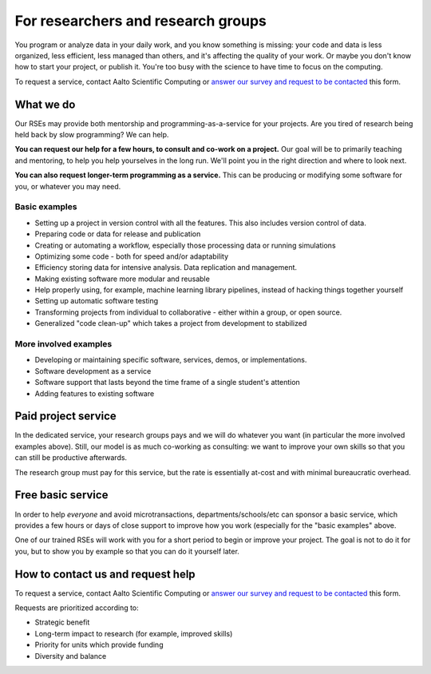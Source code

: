 For researchers and research groups
===================================

You program or analyze data in your daily work, and you know something is missing:
your code and data is less organized, less efficient, less managed than others,
and it's affecting the quality of your work.  Or maybe you don't know
how to start your project, or publish it.  You're too busy with the
science to have time to focus on the computing.

To request a service, contact Aalto Scientific Computing or `answer
our survey and request to be contacted
<https://forms.gle/wxnCpCGxdUfGGqfw6>`__ this form.



What we do
----------

Our RSEs may provide both mentorship and programming-as-a-service for
your projects.  Are you tired of research being held back by slow
programming?  We can help.

**You can request our help for a few hours, to consult and co-work on
a project.** Our goal will be to primarily teaching and mentoring, to
help you help yourselves in the long run.  We'll point you in the
right direction and where to look next.

**You can also request longer-term programming as a service.**  This
can be producing or modifying some software for you, or whatever you
may need.

Basic examples
~~~~~~~~~~~~~~

* Setting up a project in version control with all the features.  This
  also includes version control of data.
* Preparing code or data for release and publication
* Creating or automating a workflow, especially those processing data
  or running simulations
* Optimizing some code - both for speed and/or adaptability
* Efficiency storing data for intensive analysis.  Data replication
  and management.
* Making existing software more modular and reusable
* Help properly using, for example, machine learning library
  pipelines, instead of hacking things together yourself
* Setting up automatic software testing
* Transforming projects from individual to collaborative - either
  within a group, or open source.
* Generalized "code clean-up" which takes a project from development
  to stabilized

More involved examples
~~~~~~~~~~~~~~~~~~~~~~

* Developing or maintaining specific software, services, demos, or
  implementations.
* Software development as a service
* Software support that lasts beyond the time frame of a single
  student's attention
* Adding features to existing software



Paid project service
--------------------

In the dedicated service, your research groups pays and we will do
whatever you want (in particular the more involved examples above).
Still, our model is as much co-working as consulting: we want to
improve your own skills so that you can still be productive
afterwards.

The research group must pay for this service, but the rate is
essentially at-cost and with minimal bureaucratic overhead.



Free basic service
------------------

In order to help *everyone* and avoid microtransactions,
departments/schools/etc can sponsor a basic service, which provides a
few hours or days of close support to improve how you work (especially
for the "basic examples" above.

One of our trained RSEs will work with you for a short period to begin
or improve your project.  The goal is not to do it for you, but to
show you by example so that you can do it yourself later.



How to contact us and request help
----------------------------------

To request a service, contact Aalto Scientific Computing or `answer
our survey and request to be contacted
<https://forms.gle/wxnCpCGxdUfGGqfw6>`__ this form.

Requests are prioritized according to:

* Strategic benefit
* Long-term impact to research (for example, improved skills)
* Priority for units which provide funding
* Diversity and balance

